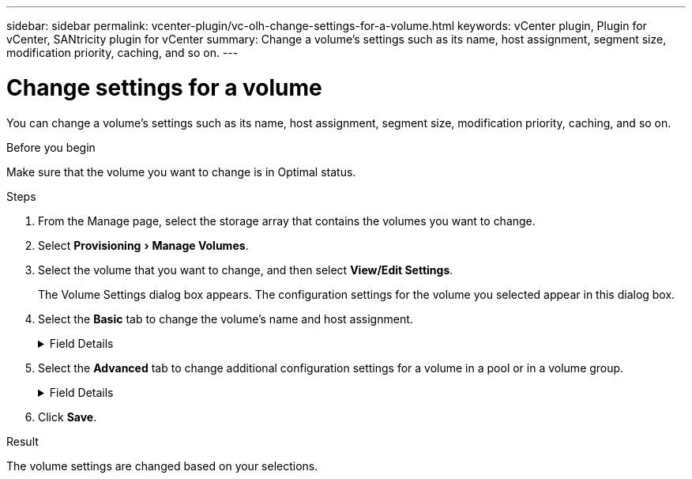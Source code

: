 ---
sidebar: sidebar
permalink: vcenter-plugin/vc-olh-change-settings-for-a-volume.html
keywords: vCenter plugin, Plugin for vCenter, SANtricity plugin for vCenter
summary: Change a volume's settings such as its name, host assignment, segment size, modification priority, caching, and so on.
---

= Change settings for a volume
:experimental:
:hardbreaks:
:nofooter:
:icons: font
:linkattrs:
:imagesdir: ../media/


[.lead]
You can change a volume's settings such as its name, host assignment, segment size, modification priority, caching, and so on.

.Before you begin

Make sure that the volume you want to change is in Optimal status.

.Steps

. From the Manage page, select the storage array that contains the volumes you want to change.
. Select menu:Provisioning[Manage Volumes].
. Select the volume that you want to change, and then select *View/Edit Settings*.
+
The Volume Settings dialog box appears. The configuration settings for the volume you selected appear in this dialog box.

. Select the *Basic* tab to change the volume's name and host assignment.
+
.Field Details
[%collapsible]
====
[cols="25h,~",options="header"]
|===
a|
Setting
a|
Description
a|
Name
a|
Displays the name of the volume. Change the name of a volume when the current name is no longer meaningful or applicable.
a|
Capacities
a|
Displays the reported and allocated capacity for the selected volume.
a|
Pool / Volume group
a|
Displays the name and RAID level of the pool or volume group. Indicates whether the pool or volume group is secure-capable and secure-enabled.
a|
Host
a|
Displays the volume assignment. You assign a volume to a host or host cluster so it can be accessed for I/O operations. This assignment grants a host or host cluster access to a particular volume or to a number of volumes in a storage array.

* *Assigned to* -- Identifies the host or host cluster that has access to the selected volume.
* *LUN* -- A logical unit number (LUN) is the number assigned to the address space that a host uses to access a volume. The volume is presented to the host as capacity in the form of a LUN. Each host has its own LUN address space. Therefore, the same LUN can be used by different hosts to access different volumes.

For NVMe interfaces, this column displays Namespace ID. A namespace is NVM storage that is formatted for block access. It is analogous to a logical unit in SCSI, which relates to a volume in the storage array. The namespace ID is the NVMe controller's unique identifier for the namespace, and can be set to a value between 1 and 255. It is analogous to a logical unit number (LUN) in SCSI.
a|
Identifiers
a|
Displays the identifiers for the selected volume.

* World-wide identifier (WWID). A unique hexadecimal identifier for the volume.
* Extended unique identifier (EUI). An EUI-64 identifier for the volume.
* Subsystem identifier (SSID). The storage array subsystem identifier of a volume.
|===
====
+
. Select the *Advanced* tab to change additional configuration settings for a volume in a pool or in a volume group.
+
.Field Details
[%collapsible]
====
[cols="25h,~",options="header"]
|===
a|
Setting a|
Description
a|
Application & workload information
a|
During volume creation, you can create application-specific workloads or other workloads. If applicable, the workload name, application type, and volume type appears for the selected volume.
You can change the workload name if desired.
a|
Quality of Service settings
a|
*Permanently disable data assurance* -- This setting appears only if the volume is Data Assurance (DA)-enabled. DA checks for and corrects errors that might occur as data is transferred through the controllers down to the drives. Use this option to permanently disable DA on the selected volume. When disabled, DA cannot be re-enabled on this volume.
*Enable pre-read redundancy check* -- This setting appears only if the volume is a thick volume. Pre-read redundancy checks determine whether the data on a volume is consistent any time a read is performed. A volume that has this feature enabled returns read errors if the data is determined to be inconsistent by the controller firmware.
a|
Controller ownership
a|
Defines the controller that is designated to be the owning, or primary, controller of the volume.
Controller ownership is very important and should be planned carefully. Controllers should be balanced as closely as possible for total I/Os.
a|
Segment sizing
a|
Shows the setting for segment sizing, which appears only for volumes in a volume group. You can change the segment size to optimize performance.
*Allowed segment size transitions* -- The system determines the segment size transitions that are allowed. Segment sizes that are inappropriate transitions from the current segment size are unavailable on the drop-down list. Allowed transitions usually are double or half of the current segment size. For example, if the current volume segment size is 32 KiB, a new volume segment size of either 16 KiB or 64 KiB is allowed.
*SSD Cache-enabled volumes* -- You can specify a 4-KiB segment size for SSD Cache-enabled volumes. Make sure you select the 4-KiB segment size only for SSD Cache-enabled volumes that handle small-block I/O operations (for example, 16 KiB I/O block sizes or smaller). Performance might be impacted if you select 4 KiB as the segment size for SSD Cache-enabled volumes that handle large block sequential operations.
*Amount of time to change segment size.* The amount of time to change a volume's segment size depends on these variables:

* The I/O load from the host
* The modification priority of the volume
* The number of drives in the volume group
* The number of drive channels
* The processing power of the storage array controllers

When you change the segment size for a volume, I/O performance is affected, but your data remains available.
a|
Modification priority
a|
Shows the setting for modification priority, which only appears for volumes in a volume group.
The modification priority defines how much processing time is allocated for volume modification operations relative to system performance. You can increase the volume modification priority, although this might affect system performance.
Move the slider bars to select a priority level.
*Modification priority rates* -- The lowest priority rate benefits system performance, but the modification operation takes longer. The highest priority rate benefits the modification operation, but system performance might be compromised.
a|
Caching
a|
Shows the caching setting, which you can change to impact the overall I/O performance of a volume.
a|
SSD Cache
a|
(This feature is not available on the EF600 or EF300 storage system.)
Shows the SSD Cache setting, which you can enable on compatible volumes as a way to improve read-only performance. Volumes are compatible if they share the same drive security and data assurance capabilities.
The SSD Cache feature uses a single or multiple solid-state disks (SSDs) to implement a read cache. Application performance is improved because of the faster read times for SSDs. Because the read cache is in the storage array, caching is shared across all applications using the storage array. Simply select the volume that you want to cache, and then caching is automatic and dynamic.
|===
====
+
. Click *Save*.

.Result

The volume settings are changed based on your selections.
